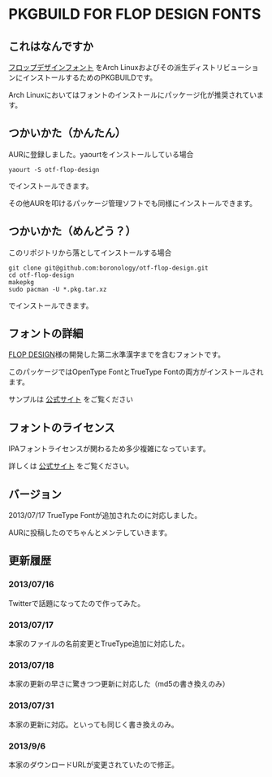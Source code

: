* PKGBUILD FOR FLOP DESIGN FONTS

** これはなんですか
   [[http://www.flopdesign.com/freefont/flopdesignfont.html][フロップデザインフォント]] をArch Linuxおよびその派生ディストリビューションにインストールするためのPKGBUILDです。

   Arch Linuxにおいてはフォントのインストールにパッケージ化が推奨されています。

** つかいかた（かんたん）
   AURに登録しました。yaourtをインストールしている場合
   
   : yaourt -S otf-flop-design

   でインストールできます。
   
   その他AURを叩けるパッケージ管理ソフトでも同様にインストールできます。

** つかいかた（めんどう？）
   このリポジトリから落としてインストールする場合
   
   : git clone git@github.com:boronology/otf-flop-design.git
   : cd otf-flop-design
   : makepkg
   : sudo pacman -U *.pkg.tar.xz

   でインストールできます。

** フォントの詳細
   [[http://www.flopdesign.com/index.html][FLOP DESIGN]]様の開発した第二水準漢字までを含むフォントです。

   このパッケージではOpenType FontとTrueType Fontの両方がインストールされます。
   
   サンプルは [[http://www.flopdesign.com/freefont/flopdesignfont.html][公式サイト]] をご覧ください

** フォントのライセンス
   IPAフォントライセンスが関わるため多少複雑になっています。

   詳しくは [[http://www.flopdesign.com/freefont/flopdesignfont.html][公式サイト]] をご覧ください。
   
** バージョン
   2013/07/17 TrueType Fontが追加されたのに対応しました。

   AURに投稿したのでちゃんとメンテしていきます。

** 更新履歴

*** 2013/07/16
    Twitterで話題になってたので作ってみた。

*** 2013/07/17
    本家のファイルの名前変更とTrueType追加に対応した。

*** 2013/07/18
    本家の更新の早さに驚きつつ更新に対応した（md5の書き換えのみ）

*** 2013/07/31
    本家の更新に対応。といっても同じく書き換えのみ。

*** 2013/9/6
    本家のダウンロードURLが変更されていたので修正。
